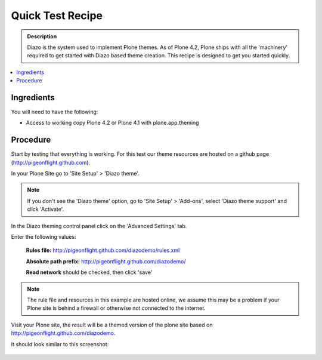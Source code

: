 ===============================
Quick Test Recipe
===============================

.. admonition:: Description

    Diazo is the system used to implement Plone themes.
    As of Plone 4.2, Plone ships with all the 'machinery'
    required to get started with Diazo based theme creation.
    This recipe is designed to get you started quickly. 

.. contents:: :local:

Ingredients
============

You will need to have the following:

* Access to working copy Plone 4.2 or Plone 4.1 with plone.app.theming 

Procedure
==================================

Start by testing that everything is working. For this test our theme resources are hosted on a github page (http://pigeonflight.github.com).

In your Plone Site go to 'Site Setup' > 'Diazo theme'.

.. image:: ../images/sitesetup-cp.png

.. note:: If you don't see the 'Diazo theme' option, go to 'Site Setup' > 'Add-ons', select 'Diazo theme support' and click 'Activate'.

In the Diazo theming control panel click on the 'Advanced Settings' tab.

.. image:: ../images/theming-cp-test.png

Enter the following values:

 **Rules file:** http://pigeonflight.github.com/diazodemo/rules.xml

 **Absolute path prefix:** http://pigeonflight.github.com/diazodemo/

 **Read network** should be checked, then click 'save'

.. note:: The rule file and resources in this example are hosted online, we assume this may be a problem if your Plone site is behind a firewall or otherwise not connected to the internet.

Visit your Plone site, the result will be a themed version of the plone site based on http://pigeonflight.github.com/diazodemo.

It should look similar to this screenshot:

 .. image:: ../images/plone_theme_dev_theming-test-screenshot.png
